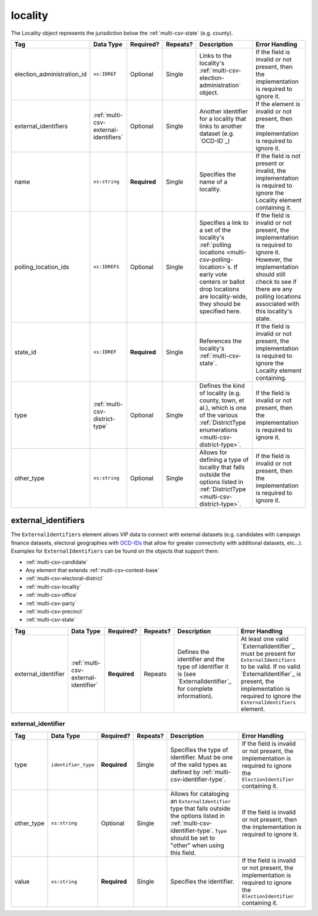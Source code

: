 .. This file is auto-generated.  Do not edit it by hand!

.. _multi-csv-locality:

locality
========

The Locality object represents the jurisdiction below the :ref:`multi-csv-state` (e.g. county).

+----------------------------+---------------------------------------+--------------+--------------+------------------------------------------+------------------------------------------+
| Tag                        | Data Type                             | Required?    | Repeats?     | Description                              | Error Handling                           |
+============================+=======================================+==============+==============+==========================================+==========================================+
| election_administration_id | ``xs:IDREF``                          | Optional     | Single       | Links to the locality's                  | If the field is invalid or not present,  |
|                            |                                       |              |              | :ref:`multi-csv-election-administration` | then the implementation is required to   |
|                            |                                       |              |              | object.                                  | ignore it.                               |
+----------------------------+---------------------------------------+--------------+--------------+------------------------------------------+------------------------------------------+
| external_identifiers       | :ref:`multi-csv-external-identifiers` | Optional     | Single       | Another identifier for a locality that   | If the element is invalid or not         |
|                            |                                       |              |              | links to another dataset (e.g.           | present, then the implementation is      |
|                            |                                       |              |              | `OCD-ID`_)                               | required to ignore it.                   |
+----------------------------+---------------------------------------+--------------+--------------+------------------------------------------+------------------------------------------+
| name                       | ``xs:string``                         | **Required** | Single       | Specifies the name of a locality.        | If the field is not present or invalid,  |
|                            |                                       |              |              |                                          | the implementation is required to ignore |
|                            |                                       |              |              |                                          | the Locality element containing it.      |
+----------------------------+---------------------------------------+--------------+--------------+------------------------------------------+------------------------------------------+
| polling_location_ids       | ``xs:IDREFS``                         | Optional     | Single       | Specifies a link to a set of the         | If the field is invalid or not present,  |
|                            |                                       |              |              | locality's :ref:`polling locations       | the implementation is required to ignore |
|                            |                                       |              |              | <multi-csv-polling-location>`s. If early | it. However, the implementation should   |
|                            |                                       |              |              | vote centers or ballot drop locations    | still check to see if there are any      |
|                            |                                       |              |              | are locality-wide, they should be        | polling locations associated with this   |
|                            |                                       |              |              | specified here.                          | locality's state.                        |
+----------------------------+---------------------------------------+--------------+--------------+------------------------------------------+------------------------------------------+
| state_id                   | ``xs:IDREF``                          | **Required** | Single       | References the locality's                | If the field is invalid or not present,  |
|                            |                                       |              |              | :ref:`multi-csv-state`.                  | the implementation is required to ignore |
|                            |                                       |              |              |                                          | the Locality element containing.         |
+----------------------------+---------------------------------------+--------------+--------------+------------------------------------------+------------------------------------------+
| type                       | :ref:`multi-csv-district-type`        | Optional     | Single       | Defines the kind of locality (e.g.       | If the field is invalid or not present,  |
|                            |                                       |              |              | county, town, et al.), which is one of   | then the implementation is required to   |
|                            |                                       |              |              | the various :ref:`DistrictType           | ignore it.                               |
|                            |                                       |              |              | enumerations <multi-csv-district-type>`. |                                          |
+----------------------------+---------------------------------------+--------------+--------------+------------------------------------------+------------------------------------------+
| other_type                 | ``xs:string``                         | Optional     | Single       | Allows for defining a type of locality   | If the field is invalid or not present,  |
|                            |                                       |              |              | that falls outside the options listed in | then the implementation is required to   |
|                            |                                       |              |              | :ref:`DistrictType                       | ignore it.                               |
|                            |                                       |              |              | <multi-csv-district-type>`.              |                                          |
+----------------------------+---------------------------------------+--------------+--------------+------------------------------------------+------------------------------------------+

.. code-block:: csv-table
   :linenos:


    id,election_administration_id,external_identifier_type,external_identifier_othertype,external_identifier_value,name,polling_location_ids,state_id,type,other_type
    loc001,ea123,ocd-id,,ocd-division/country:us/state:co/county:denver,Locality #1,poll001 poll002,st51,city,
    loc002,ea345,,,,Locality #2,,st51,other,unique type


.. _multi-csv-external-identifiers:

external_identifiers
--------------------

The ``ExternalIdentifiers`` element allows VIP data to connect with external datasets (e.g.
candidates with campaign finance datasets, electoral geographies with `OCD-IDs`_ that allow for
greater connectivity with additional datasets, etc...). Examples for ``ExternalIdentifiers`` can be
found on the objects that support them:

* :ref:`multi-csv-candidate`

* Any element that extends :ref:`multi-csv-contest-base`

* :ref:`multi-csv-electoral-district`

* :ref:`multi-csv-locality`

* :ref:`multi-csv-office`

* :ref:`multi-csv-party`

* :ref:`multi-csv-precinct`

* :ref:`multi-csv-state`

.. _OCD-IDs: http://opencivicdata.readthedocs.org/en/latest/ocdids.html

+---------------------+--------------------------------------+--------------+--------------+------------------------------------------+------------------------------------------+
| Tag                 | Data Type                            | Required?    | Repeats?     | Description                              | Error Handling                           |
+=====================+======================================+==============+==============+==========================================+==========================================+
| external_identifier | :ref:`multi-csv-external-identifier` | **Required** | Repeats      | Defines the identifier and the type of   | At least one valid `ExternalIdentifier`_ |
|                     |                                      |              |              | identifier it is (see                    | must be present for                      |
|                     |                                      |              |              | `ExternalIdentifier`_ for complete       | ``ExternalIdentifiers`` to be valid. If  |
|                     |                                      |              |              | information).                            | no valid `ExternalIdentifier`_ is        |
|                     |                                      |              |              |                                          | present, the implementation is required  |
|                     |                                      |              |              |                                          | to ignore the ``ExternalIdentifiers``    |
|                     |                                      |              |              |                                          | element.                                 |
+---------------------+--------------------------------------+--------------+--------------+------------------------------------------+------------------------------------------+


.. _multi-csv-external-identifier:

external_identifier
~~~~~~~~~~~~~~~~~~~

+--------------+---------------------+--------------+--------------+------------------------------------------+------------------------------------------+
| Tag          | Data Type           | Required?    | Repeats?     | Description                              | Error Handling                           |
+==============+=====================+==============+==============+==========================================+==========================================+
| type         | ``identifier_type`` | **Required** | Single       | Specifies the type of identifier. Must   | If the field is invalid or not present,  |
|              |                     |              |              | be one of the valid types as defined by  | the implementation is required to ignore |
|              |                     |              |              | :ref:`multi-csv-identifier-type`.        | the ``ElectionIdentifier`` containing    |
|              |                     |              |              |                                          | it.                                      |
+--------------+---------------------+--------------+--------------+------------------------------------------+------------------------------------------+
| other_type   | ``xs:string``       | Optional     | Single       | Allows for cataloging an                 | If the field is invalid or not present,  |
|              |                     |              |              | ``ExternalIdentifier`` type that falls   | then the implementation is required to   |
|              |                     |              |              | outside the options listed in            | ignore it.                               |
|              |                     |              |              | :ref:`multi-csv-identifier-type`.        |                                          |
|              |                     |              |              | ``Type`` should be set to "other" when   |                                          |
|              |                     |              |              | using this field.                        |                                          |
+--------------+---------------------+--------------+--------------+------------------------------------------+------------------------------------------+
| value        | ``xs:string``       | **Required** | Single       | Specifies the identifier.                | If the field is invalid or not present,  |
|              |                     |              |              |                                          | the implementation is required to ignore |
|              |                     |              |              |                                          | the ``ElectionIdentifier`` containing    |
|              |                     |              |              |                                          | it.                                      |
+--------------+---------------------+--------------+--------------+------------------------------------------+------------------------------------------+
